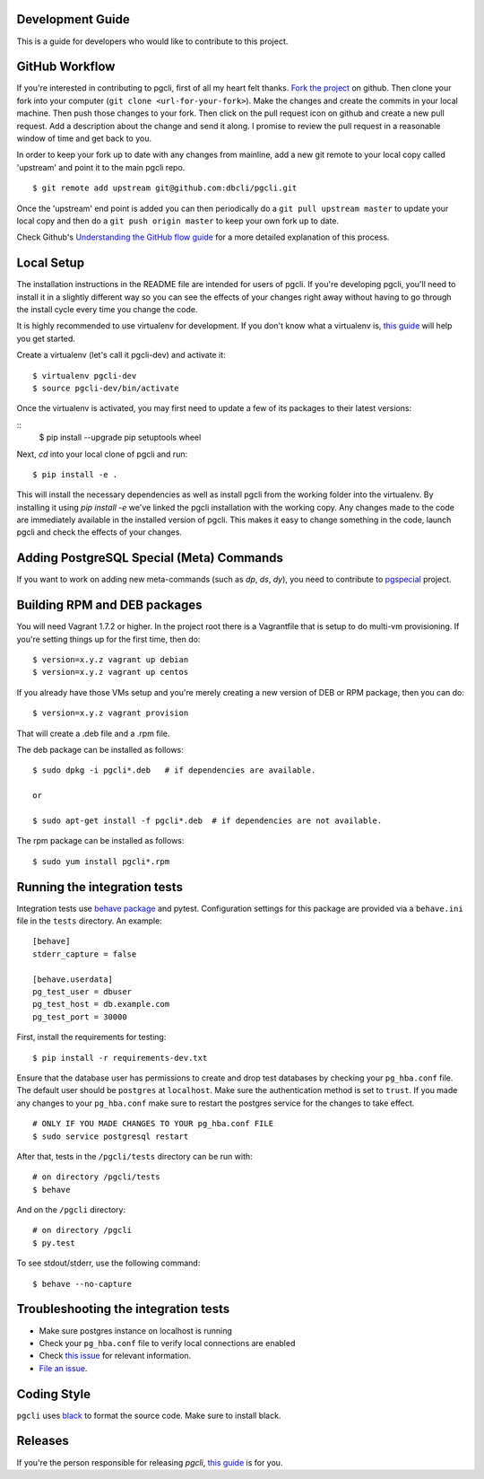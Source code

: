 Development Guide
-----------------
This is a guide for developers who would like to contribute to this project.

GitHub Workflow
---------------

If you're interested in contributing to pgcli, first of all my heart felt
thanks. `Fork the project <https://github.com/dbcli/pgcli>`_ on github.  Then
clone your fork into your computer (``git clone <url-for-your-fork>``).  Make
the changes and create the commits in your local machine. Then push those
changes to your fork. Then click on the pull request icon on github and create
a new pull request. Add a description about the change and send it along. I
promise to review the pull request in a reasonable window of time and get back
to you.

In order to keep your fork up to date with any changes from mainline, add a new
git remote to your local copy called 'upstream' and point it to the main pgcli
repo.

::

   $ git remote add upstream git@github.com:dbcli/pgcli.git

Once the 'upstream' end point is added you can then periodically do a ``git
pull upstream master`` to update your local copy and then do a ``git push
origin master`` to keep your own fork up to date.

Check Github's `Understanding the GitHub flow guide
<https://guides.github.com/introduction/flow/>`_ for a more detailed
explanation of this process.

Local Setup
-----------

The installation instructions in the README file are intended for users of
pgcli. If you're developing pgcli, you'll need to install it in a slightly
different way so you can see the effects of your changes right away without
having to go through the install cycle every time you change the code.

It is highly recommended to use virtualenv for development. If you don't know
what a virtualenv is, `this guide <http://docs.python-guide.org/en/latest/dev/virtualenvs/#virtual-environments>`_
will help you get started.

Create a virtualenv (let's call it pgcli-dev) and activate it:

::

    $ virtualenv pgcli-dev
    $ source pgcli-dev/bin/activate

Once the virtualenv is activated, you may first need to update a few of its
packages to their latest versions:

::
    $ pip install --upgrade pip setuptools wheel

Next, `cd` into your local clone of pgcli and run:

::

    $ pip install -e .

This will install the necessary dependencies as well as install pgcli from the
working folder into the virtualenv. By installing it using `pip install -e`
we've linked the pgcli installation with the working copy. Any changes made
to the code are immediately available in the installed version of pgcli. This
makes it easy to change something in the code, launch pgcli and check the
effects of your changes.

Adding PostgreSQL Special (Meta) Commands
-----------------------------------------

If you want to work on adding new meta-commands (such as `\dp`, `\ds`, `dy`),
you need to contribute to `pgspecial <https://github.com/dbcli/pgspecial/>`_
project.

Building RPM and DEB packages
-----------------------------

You will need Vagrant 1.7.2 or higher. In the project root there is a
Vagrantfile that is setup to do multi-vm provisioning. If you're setting things
up for the first time, then do:

::

    $ version=x.y.z vagrant up debian
    $ version=x.y.z vagrant up centos

If you already have those VMs setup and you're merely creating a new version of
DEB or RPM package, then you can do:

::

    $ version=x.y.z vagrant provision

That will create a .deb file and a .rpm file.

The deb package can be installed as follows:

::

    $ sudo dpkg -i pgcli*.deb   # if dependencies are available.

    or

    $ sudo apt-get install -f pgcli*.deb  # if dependencies are not available.


The rpm package can be installed as follows:

::

    $ sudo yum install pgcli*.rpm

Running the integration tests
-----------------------------

Integration tests use `behave package <https://behave.readthedocs.io/>`_ and
pytest.
Configuration settings for this package are provided via a ``behave.ini`` file
in the ``tests`` directory.  An example::

    [behave]
    stderr_capture = false

    [behave.userdata]
    pg_test_user = dbuser
    pg_test_host = db.example.com
    pg_test_port = 30000

First, install the requirements for testing:

::

    $ pip install -r requirements-dev.txt

Ensure that the database user has permissions to create and drop test databases
by checking your ``pg_hba.conf`` file. The default user should be ``postgres``
at ``localhost``. Make sure the authentication method is set to ``trust``. If
you made any changes to your ``pg_hba.conf`` make sure to restart the postgres
service for the changes to take effect.

::

    # ONLY IF YOU MADE CHANGES TO YOUR pg_hba.conf FILE
    $ sudo service postgresql restart

After that, tests in the ``/pgcli/tests`` directory can be run with:

::

    # on directory /pgcli/tests
    $ behave

And on the ``/pgcli`` directory:

::

    # on directory /pgcli
    $ py.test

To see stdout/stderr, use the following command:

::

    $ behave --no-capture

Troubleshooting the integration tests
-------------------------------------

- Make sure postgres instance on localhost is running
- Check your ``pg_hba.conf`` file to verify local connections are enabled
- Check `this issue <https://github.com/dbcli/pgcli/issues/945>`_ for relevant information.
- `File an issue <https://github.com/dbcli/pgcli/issues/new>`_.

Coding Style
------------

``pgcli`` uses `black <https://github.com/ambv/black>`_ to format the source code. Make sure to install black.

Releases
--------

If you're the person responsible for releasing `pgcli`, `this guide <https://github.com/dbcli/pgcli/blob/main/RELEASES.md>`_ is for you.
